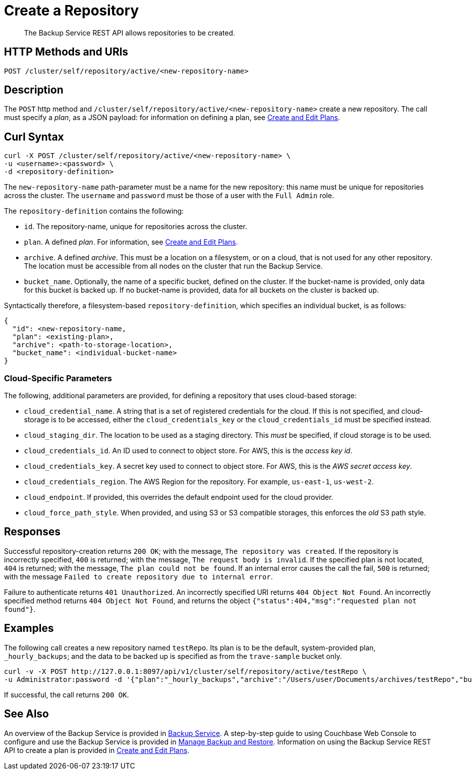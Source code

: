 = Create a Repository

[abstract]
The Backup Service REST API allows repositories to be created.

[#http-methods-and-uris]
== HTTP Methods and URIs

----
POST /cluster/self/repository/active/<new-repository-name>
----

[#description]
== Description

The `POST` http method and `/cluster/self/repository/active/<new-repository-name>` create a new repository.
The call must specify a _plan_, as a JSON payload: for information on defining a plan, see xref:rest-api:backup-create-and-edit-plans.adoc[Create and Edit Plans].

[#curl-syntax]
== Curl Syntax

----
curl -X POST /cluster/self/repository/active/<new-repository-name> \
-u <username>:<password> \
-d <repository-definition>
----

The `new-repository-name` path-parameter must be a name for the new repository: this name must be unique for repositories across the cluster.
The `username` and `password` must be those of a user with the `Full Admin` role.

The `repository-definition` contains the following:

* `id`.
The repository-name, unique for repositories across the cluster.

* `plan`.
A defined _plan_.
For information, see xref:rest-api:backup-create-and-edit-plans.adoc[Create and Edit Plans].

* `archive`.
A defined _archive_.
This must be a location on a filesystem, or on a cloud, that is not used for any other repository.
The location must be accessible from all nodes on the cluster that run the Backup Service.

* `bucket_name`.
Optionally, the name of a specific bucket, defined on the cluster.
If the bucket-name is provided, only data for this bucket is backed up.
If no bucket-name is provided, data for all buckets on the cluster is backed up.

Syntactically therefore, a filesystem-based `repository-definition`, which specifies an individual bucket, is as follows:

----
{
  "id": <new-repository-name,
  "plan": <existing-plan>,
  "archive": <path-to-storage-location>,
  "bucket_name": <individual-bucket-name>
}
----

=== Cloud-Specific Parameters

The following, additional parameters are provided, for defining a repository that uses cloud-based storage:

* `cloud_credential_name`.
A string that is a set of registered credentials for the cloud.
If this is not specified, and cloud-storage is to be accessed, either the `cloud_credentials_key` or the `cloud_credentials_id` must be specified instead.

* `cloud_staging_dir`.
The location to be used as a staging directory.
This _must_ be specified, if cloud storage is to be used.

* `cloud_credentials_id`.
An ID used to connect to object store.
For AWS, this is the _access key id_.

* `cloud_credentials_key`.
A secret key used to connect to object store.
For AWS, this is the _AWS secret access key_.

* `cloud_credentials_region`.
The AWS Region for the repository.
For example, `us-east-1`, `us-west-2`.

* `cloud_endpoint`.
If provided, this overrides the default endpoint used for the cloud provider.

* `cloud_force_path_style`.
When provided, and using S3 or S3 compatible storages, this enforces the _old_ S3 path style.

[#responses]
== Responses

Successful repository-creation returns `200 OK`; with the message, `The repository was created`.
If the repository is incorrectly specified, `400` is returned; with the message, `The request body is invalid`.
If the specified plan is not located, `404` is returned; with the message, `The plan could not be found`.
If an internal error causes the call the fail, `500` is returned; with the message `Failed to create repository due to internal error`.

Failure to authenticate returns `401 Unauthorized`.
An incorrectly specified URI returns `404 Object Not Found`.
An incorrectly specified method returns `404 Object Not Found`, and returns the object `{"status":404,"msg":"requested plan not found"}`.

[#examples]
== Examples

The following call creates a new repository named `testRepo`.
Its plan is to be the default, system-provided plan, `_hourly_backups`; and the data to be backed up is specified as from the `trave-sample` bucket only.

----
curl -v -X POST http://127.0.0.1:8097/api/v1/cluster/self/repository/active/testRepo \
-u Administrator:password -d '{"plan":"_hourly_backups","archive":"/Users/user/Documents/archives/testRepo","bucket_name":"travel-sample"}'
----

If successful, the call returns `200 OK`.


[#see-also]
== See Also

An overview of the Backup Service is provided in xref:learn:services-and-indexes/services/backup-service.adoc[Backup Service].
A step-by-step guide to using Couchbase Web Console to configure and use the Backup Service is provided in xref:manage:manage-backup-and-restore/manage-backup-and-restore.adoc[Manage Backup and Restore].
Information on using the Backup Service REST API to create a plan is provided in xref:rest-api:backup-create-and-edit-plans.adoc[Create and Edit Plans].
